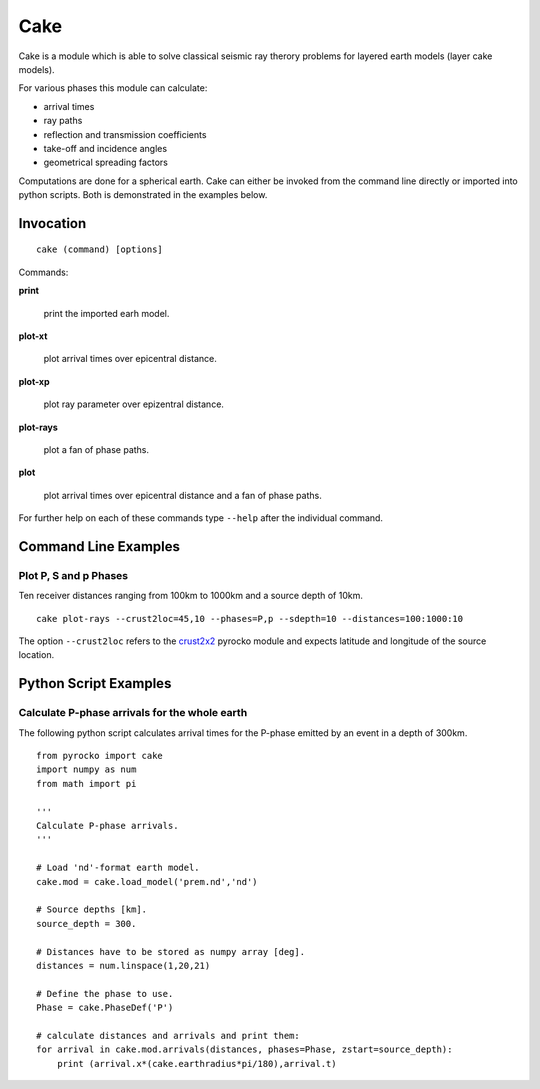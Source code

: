 Cake
====

Cake is a module which is able to solve classical seismic ray therory problems for layered earth models (layer cake models).

For various phases this module can calculate:

* arrival times
* ray paths
* reflection and transmission coefficients
* take-off and incidence angles
* geometrical spreading factors

Computations are done for a spherical earth.
Cake can either be invoked from the command line directly or imported into python scripts. Both is demonstrated in the examples below.

Invocation
----------

::  
    
    cake (command) [options]

Commands:

**print**

    print the imported earh model.

**plot-xt**

    plot arrival times over epicentral distance.

**plot-xp**

    plot ray parameter over epizentral distance.
    
**plot-rays**

    plot a fan of phase paths.

**plot**

    plot arrival times over epicentral distance and a fan of phase paths.

For further help on each of these commands type ``--help`` after the individual command.

Command Line Examples
---------------------

Plot P, S and p Phases
^^^^^^^^^^^^^^^^^^^^^^

Ten receiver distances ranging from 100km to 1000km and a source depth of 10km.

::

    cake plot-rays --crust2loc=45,10 --phases=P,p --sdepth=10 --distances=100:1000:10

The option ``--crust2loc`` refers to the `crust2x2 <http://emolch.github.com/pyrocko/crust2x2.html>`_ pyrocko module and expects latitude and longitude of the source location.

Python Script Examples
----------------------

Calculate P-phase arrivals for the whole earth 
^^^^^^^^^^^^^^^^^^^^^^^^^^^^^^^^^^^^^^^^^^^^^^

The following python script calculates arrival times for the P-phase emitted by an event in a depth of 300km.

::

    from pyrocko import cake
    import numpy as num
    from math import pi

    '''
    Calculate P-phase arrivals.
    '''

    # Load 'nd'-format earth model.
    cake.mod = cake.load_model('prem.nd','nd')

    # Source depths [km].
    source_depth = 300.

    # Distances have to be stored as numpy array [deg].
    distances = num.linspace(1,20,21)

    # Define the phase to use.
    Phase = cake.PhaseDef('P')

    # calculate distances and arrivals and print them:
    for arrival in cake.mod.arrivals(distances, phases=Phase, zstart=source_depth):
        print (arrival.x*(cake.earthradius*pi/180),arrival.t)

